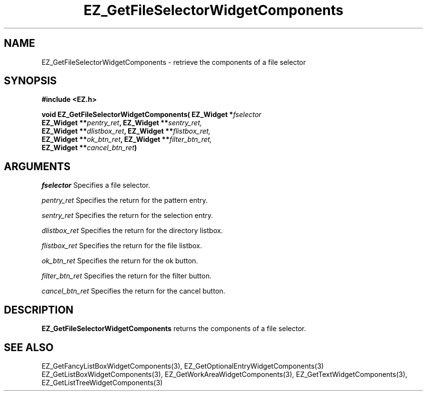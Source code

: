'\"
'\" Copyright (c) 1997 Maorong Zou
'\" 
.TH EZ_GetFileSelectorWidgetComponents  3 "" EZWGL "EZWGL Functions"
.BS
.SH NAME
EZ_GetFileSelectorWidgetComponents  \- retrieve the components of a
file selector

.SH SYNOPSIS
.nf
.B #include <EZ.h>
.sp
.BI "void EZ_GetFileSelectorWidgetComponents( EZ_Widget *" fselector
.BI "       EZ_Widget **" pentry_ret ", EZ_Widget **" sentry_ret,
.BI "       EZ_Widget **" dlistbox_ret ", EZ_Widget **" flistbox_ret,
.BI "       EZ_Widget **" ok_btn_ret ", EZ_Widget **" filter_btn_ret,
.BI "       EZ_Widget **" cancel_btn_ret )

.SH ARGUMENTS
\fIfselector\fR  Specifies a file selector.
.sp
\fIpentry_ret\fR  Specifies the return for the pattern entry.
.sp
\fIsentry_ret\fR  Specifies the return for the selection entry.
.sp
\fIdlistbox_ret\fR  Specifies the return for the directory listbox.
.sp
\fIflistbox_ret\fR  Specifies the return for the file listbox.
.sp
\fIok_btn_ret\fR  Specifies the return for the ok button.
.sp
\fIfilter_btn_ret\fR  Specifies the return for the filter button.
.sp
\fIcancel_btn_ret\fR  Specifies the return for the cancel button.

.SH DESCRIPTION
.PP
\fBEZ_GetFileSelectorWidgetComponents\fR  returns the
components of a file selector.
.PP

.SH "SEE ALSO"
EZ_GetFancyListBoxWidgetComponents(3), EZ_GetOptionalEntryWidgetComponents(3)
EZ_GetListBoxWidgetComponents(3), EZ_GetWorkAreaWidgetComponents(3),
EZ_GetTextWidgetComponents(3), EZ_GetListTreeWidgetComponents(3)
